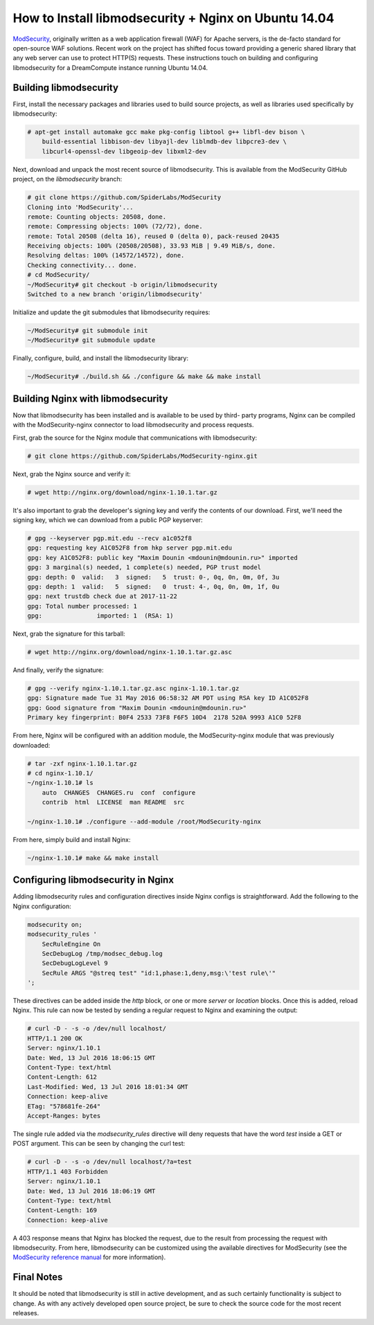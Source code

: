 =====================================================
How to Install libmodsecurity + Nginx on Ubuntu 14.04
=====================================================

`ModSecurity <https://www.modsecurity.org/>`_, originally written as a web
application firewall (WAF) for Apache servers, is the de-facto standard for
open-source WAF solutions. Recent work on the project has shifted focus toward
providing a generic shared library that any web server can use to protect
HTTP(S) requests. These instructions touch on building and configuring
libmodsecurity for a DreamCompute instance running Ubuntu 14.04.

Building libmodsecurity
~~~~~~~~~~~~~~~~~~~~~~~

First, install the necessary packages and libraries used to build source
projects, as well as libraries used specifically by libmodsecurity:

.. code::

    # apt-get install automake gcc make pkg-config libtool g++ libfl-dev bison \
        build-essential libbison-dev libyajl-dev liblmdb-dev libpcre3-dev \
        libcurl4-openssl-dev libgeoip-dev libxml2-dev


Next, download and unpack the most recent source of libmodsecurity. This is
available from the ModSecurity GitHub project, on the `libmodsecurity` branch:

.. code::

    # git clone https://github.com/SpiderLabs/ModSecurity
    Cloning into 'ModSecurity'...
    remote: Counting objects: 20508, done.
    remote: Compressing objects: 100% (72/72), done.
    remote: Total 20508 (delta 16), reused 0 (delta 0), pack-reused 20435
    Receiving objects: 100% (20508/20508), 33.93 MiB | 9.49 MiB/s, done.
    Resolving deltas: 100% (14572/14572), done.
    Checking connectivity... done.
    # cd ModSecurity/
    ~/ModSecurity# git checkout -b origin/libmodsecurity
    Switched to a new branch 'origin/libmodsecurity'

Initialize and update the git submodules that libmodsecurity requires:

.. code::

    ~/ModSecurity# git submodule init
    ~/ModSecurity# git submodule update

Finally, configure, build, and install the libmodsecurity library:

.. code::

    ~/ModSecurity# ./build.sh && ./configure && make && make install

Building Nginx with libmodsecurity
~~~~~~~~~~~~~~~~~~~~~~~~~~~~~~~~~~

Now that libmodsecurity has been installed and is available to be used by third-
party programs, Nginx can be compiled with the ModSecurity-nginx connector to
load libmodsecurity and process requests.

First, grab the source for the Nginx module that communications with
libmodsecurity:

.. code::

    # git clone https://github.com/SpiderLabs/ModSecurity-nginx.git

Next, grab the Nginx source and verify it:

.. code::

    # wget http://nginx.org/download/nginx-1.10.1.tar.gz

It's also important to grab the developer's signing key and verify the contents
of our download. First, we'll need the signing key, which we can download from
a public PGP keyserver:

.. code::

    # gpg --keyserver pgp.mit.edu --recv a1c052f8
    gpg: requesting key A1C052F8 from hkp server pgp.mit.edu
    gpg: key A1C052F8: public key "Maxim Dounin <mdounin@mdounin.ru>" imported
    gpg: 3 marginal(s) needed, 1 complete(s) needed, PGP trust model
    gpg: depth: 0  valid:   3  signed:   5  trust: 0-, 0q, 0n, 0m, 0f, 3u
    gpg: depth: 1  valid:   5  signed:   0  trust: 4-, 0q, 0n, 0m, 1f, 0u
    gpg: next trustdb check due at 2017-11-22
    gpg: Total number processed: 1
    gpg:               imported: 1  (RSA: 1)

Next, grab the signature for this tarball:

.. code::

    # wget http://nginx.org/download/nginx-1.10.1.tar.gz.asc

And finally, verify the signature:

.. code::

    # gpg --verify nginx-1.10.1.tar.gz.asc nginx-1.10.1.tar.gz
    gpg: Signature made Tue 31 May 2016 06:58:32 AM PDT using RSA key ID A1C052F8
    gpg: Good signature from "Maxim Dounin <mdounin@mdounin.ru>"
    Primary key fingerprint: B0F4 2533 73F8 F6F5 10D4  2178 520A 9993 A1C0 52F8

From here, Nginx will be configured with an addition module, the
ModSecurity-nginx module that was previously downloaded:

.. code::

    # tar -zxf nginx-1.10.1.tar.gz
    # cd nginx-1.10.1/
    ~/nginx-1.10.1# ls
        auto  CHANGES  CHANGES.ru  conf  configure
        contrib  html  LICENSE  man README  src

    ~/nginx-1.10.1# ./configure --add-module /root/ModSecurity-nginx

From here, simply build and install Nginx:

.. code::

    ~/nginx-1.10.1# make && make install

Configuring libmodsecurity in Nginx
~~~~~~~~~~~~~~~~~~~~~~~~~~~~~~~~~~~

Adding libmodsecurity rules and configuration directives inside Nginx configs
is straightforward. Add the following to the Nginx configuration:

.. code::

    modsecurity on;
    modsecurity_rules '
        SecRuleEngine On
        SecDebugLog /tmp/modsec_debug.log
        SecDebugLogLevel 9
        SecRule ARGS "@streq test" "id:1,phase:1,deny,msg:\'test rule\'"
    ';

These directives can be added inside the `http` block, or one or more `server`
or `location` blocks. Once this is added, reload Nginx. This rule can now be
tested by sending a regular request to Nginx and examining the output:

.. code::

    # curl -D - -s -o /dev/null localhost/
    HTTP/1.1 200 OK
    Server: nginx/1.10.1
    Date: Wed, 13 Jul 2016 18:06:15 GMT
    Content-Type: text/html
    Content-Length: 612
    Last-Modified: Wed, 13 Jul 2016 18:01:34 GMT
    Connection: keep-alive
    ETag: "578681fe-264"
    Accept-Ranges: bytes

The single rule added via the `modsecurity_rules` directive will deny requests
that have the word `test` inside a GET or POST argument. This can be seen by
changing the curl test:

.. code::

    # curl -D - -s -o /dev/null localhost/?a=test
    HTTP/1.1 403 Forbidden
    Server: nginx/1.10.1
    Date: Wed, 13 Jul 2016 18:06:19 GMT
    Content-Type: text/html
    Content-Length: 169
    Connection: keep-alive

A 403 response means that Nginx has blocked the request, due to the result from
processing the request with libmodsecurity. From here, libmodsecurity can be
customized using the available directives for ModSecurity (see the
`ModSecurity reference manual <https://github.com/SpiderLabs/ModSecurity/wiki/Reference-Manual>`_
for more information).

Final Notes
~~~~~~~~~~~

It should be noted that libmodsecurity is still in active development, and as
such certainly functionality is subject to change. As with any actively
developed open source project, be sure to check the source code for the most
recent releases.
